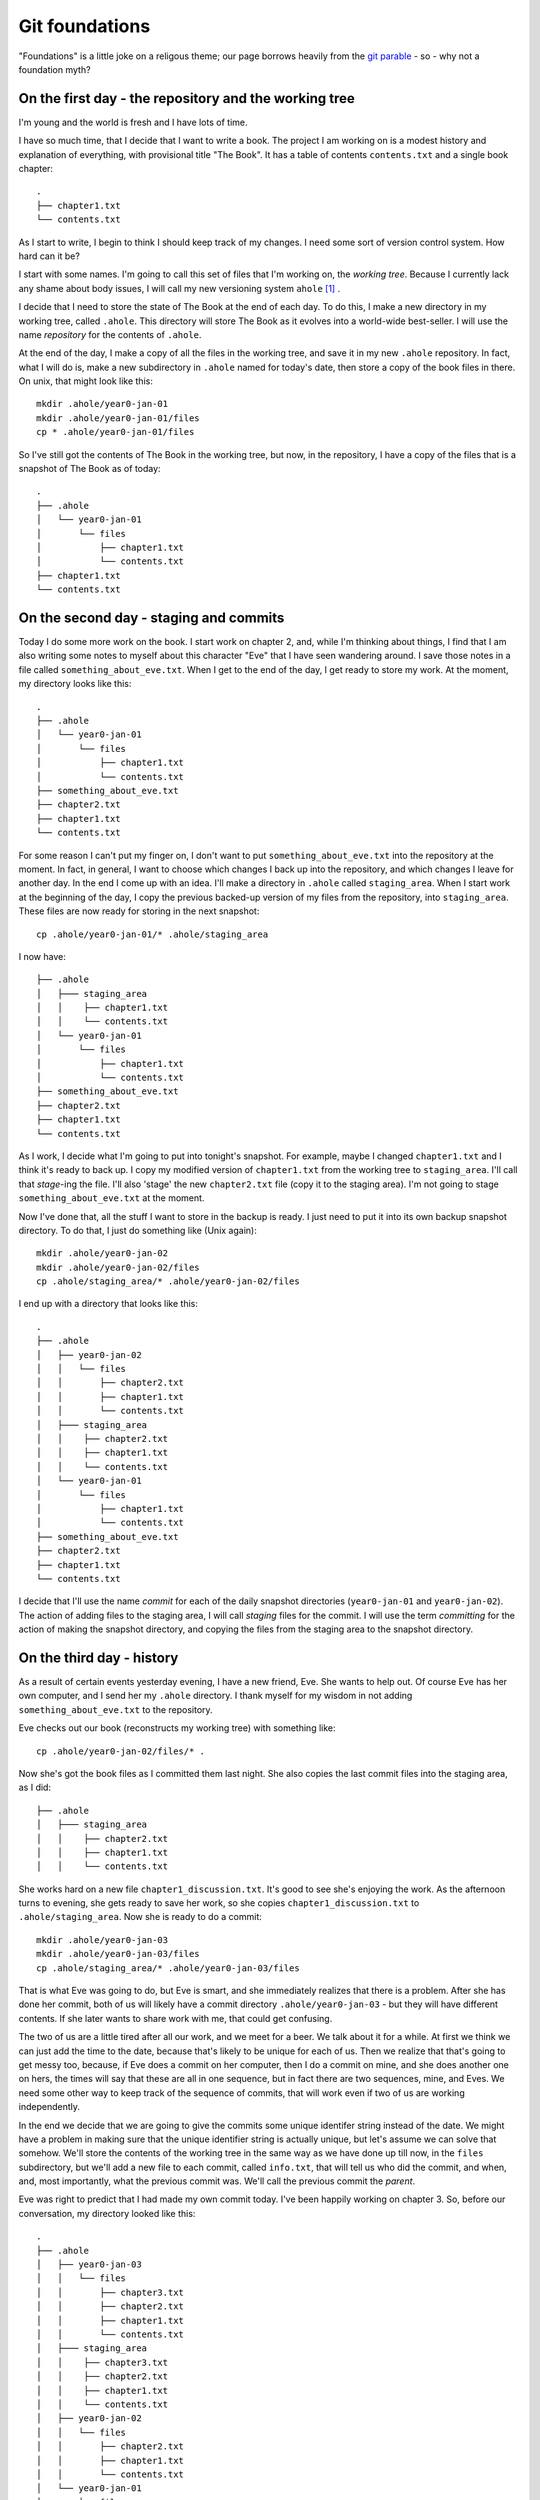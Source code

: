 .. _git-foundation:

===============
Git foundations
===============

"Foundations" is a little joke on a religous theme; our page borrows heavily
from the `git parable`_ - so - why not a foundation myth?

On the first day - the repository and the working tree
======================================================

I'm young and the world is fresh and I have lots of time.

I have so much time, that I decide that I want to write a book.  The project I
am working on is a modest history and explanation of everything, with
provisional title "The Book".  It has a table of contents ``contents.txt`` and a
single book chapter::

    .
    ├── chapter1.txt
    └── contents.txt

As I start to write, I begin to think I should keep track of my changes.  I need
some sort of version control system.  How hard can it be?

I start with some names.  I'm going to call this set of files that I'm working
on, the *working tree*. Because I currently lack any shame about body issues, I
will call my new versioning system ``ahole`` [#ahole_git]_ .

I decide that I need to store the state of The Book at the end of each
day.  To do this, I make a new directory in my working tree, called ``.ahole``.
This directory will store The Book as it evolves into a world-wide best-seller.
I will use the name *repository* for the contents of ``.ahole``. 

At the end of the day, I make a copy of all the files in the working tree, and
save it in my new ``.ahole`` repository.  In fact, what I will do is, make a new
subdirectory in ``.ahole`` named for today's date, then store a copy of the book
files in there.  On unix, that might look like this::

    mkdir .ahole/year0-jan-01
    mkdir .ahole/year0-jan-01/files
    cp * .ahole/year0-jan-01/files 

So I've still got the contents of The Book in the working tree, but now, in the
repository, I have a copy of the files that is a snapshot of The Book as of
today::

    .
    ├── .ahole
    │   └── year0-jan-01
    │       └── files
    │           ├── chapter1.txt
    │           └── contents.txt
    ├── chapter1.txt
    └── contents.txt

On the second day - staging and commits
=======================================

Today I do some more work on the book.   I start work on chapter 2, and, while
I'm thinking about things, I find that I am also writing some notes to myself
about this character "Eve" that I have seen wandering around.  I save those
notes in a file called ``something_about_eve.txt``.  When I get to the end of
the day, I get ready to store my work.  At the moment, my directory looks like
this::

    .
    ├── .ahole
    │   └── year0-jan-01
    │       └── files
    │           ├── chapter1.txt
    │           └── contents.txt
    ├── something_about_eve.txt
    ├── chapter2.txt
    ├── chapter1.txt
    └── contents.txt

For some reason I can't put my finger on, I don't want to put
``something_about_eve.txt`` into the repository at the moment.  In fact, in
general, I want to choose which changes I back up into the repository, and which
changes I leave for another day.  In the end I come up with an idea.  I'll make
a directory in ``.ahole`` called ``staging_area``.  When I start work at the
beginning of the day, I copy the previous backed-up version of my files from the
repository, into ``staging_area``. These files are now ready for storing in the
next snapshot::

    cp .ahole/year0-jan-01/* .ahole/staging_area

I now have::

    ├── .ahole
    │   ├─── staging_area
    │   │    ├── chapter1.txt
    │   │    └── contents.txt
    │   └── year0-jan-01
    │       └── files
    │           ├── chapter1.txt
    │           └── contents.txt
    ├── something_about_eve.txt
    ├── chapter2.txt
    ├── chapter1.txt
    └── contents.txt


As I work, I decide what I'm going to put into tonight's snapshot.  For example,
maybe I changed ``chapter1.txt`` and I think it's ready to back up. I copy my
modified version of ``chapter1.txt`` from the working tree to ``staging_area``.
I'll call that *stage*-ing the file.  I'll also 'stage' the new ``chapter2.txt``
file (copy it to the staging area).  I'm not going to stage
``something_about_eve.txt`` at the moment.

Now I've done that, all the stuff I want to store in the backup is ready.  I
just need to put it into its own backup snapshot directory.   To do that, I just
do something like (Unix again)::

    mkdir .ahole/year0-jan-02
    mkdir .ahole/year0-jan-02/files
    cp .ahole/staging_area/* .ahole/year0-jan-02/files 

I end up with a directory that looks like this::

    .
    ├── .ahole
    │   ├── year0-jan-02
    │   │   └── files
    │   │       ├── chapter2.txt
    │   │       ├── chapter1.txt
    │   │       └── contents.txt
    │   ├─── staging_area
    │   │    ├── chapter2.txt
    │   │    ├── chapter1.txt 
    │   │    └── contents.txt
    │   └── year0-jan-01
    │       └── files
    │           ├── chapter1.txt
    │           └── contents.txt
    ├── something_about_eve.txt
    ├── chapter2.txt
    ├── chapter1.txt
    └── contents.txt

I decide that I'll use the name *commit* for each of the daily snapshot
directories (``year0-jan-01`` and ``year0-jan-02``).  The action of adding files
to the staging area, I will call *staging* files for the commit.  I will use
the term *committing* for the action of making the snapshot directory, and
copying the files from the staging area to the snapshot directory.

On the third day - history
==========================

As a result of certain events yesterday evening, I have a new friend, Eve.  She
wants to help out.  Of course Eve has her own computer, and I send her my
``.ahole`` directory.  I thank myself for my wisdom in not adding
``something_about_eve.txt`` to the repository.

Eve checks out our book (reconstructs my working tree) with something like::

    cp .ahole/year0-jan-02/files/* .

Now she's got the book files as I committed them last night.  She also copies
the last commit files into the staging area, as I did::

    ├── .ahole
    │   ├─── staging_area
    │   │    ├── chapter2.txt 
    │   │    ├── chapter1.txt
    │   │    └── contents.txt

She works hard on a new file ``chapter1_discussion.txt``. It's good to see she's
enjoying the work.  As the afternoon turns to evening, she gets ready to save
her work, so she copies ``chapter1_discussion.txt`` to ``.ahole/staging_area``.
Now she is ready to do a commit::

    mkdir .ahole/year0-jan-03
    mkdir .ahole/year0-jan-03/files
    cp .ahole/staging_area/* .ahole/year0-jan-03/files

That is what Eve was going to do, but Eve is smart, and she immediately realizes
that there is a problem.  After she has done her commit, both of us will likely
have a commit directory ``.ahole/year0-jan-03`` - but they will have different
contents.   If she later wants to share work with me, that could get confusing.

The two of us are a little tired after all our work, and we meet for a beer.  We
talk about it for a while.  At first we think we can just add the time to the
date, because that's likely to be unique for each of us.  Then we realize that
that's going to get messy too, because, if Eve does a commit on her computer,
then I do a commit on mine, and she does another one on hers, the times will say
that these are all in one sequence, but in fact there are two sequences, mine,
and Eves.  We need some other way to keep track of the sequence of commits, that
will work even if two of us are working independently.

In the end we decide that we are going to give the commits some unique identifer
string instead of the date.  We might have a problem in making sure that the
unique identifier string is actually unique, but let's assume we can solve that
somehow.  We'll store the contents of the working tree in the same way as we
have done up till now, in the ``files`` subdirectory, but we'll add a new file
to each commit, called ``info.txt``, that will tell us who did the commit, and
when, and, most importantly, what the previous commit was.  We'll call the
previous commit the *parent*.

Eve was right to predict that I had made my own commit today.  I've been happily
working on chapter 3.  So, before our conversation, my directory looked like
this::

    .
    ├── .ahole
    │   ├── year0-jan-03
    │   │   └── files
    │   │       ├── chapter3.txt
    │   │       ├── chapter2.txt
    │   │       ├── chapter1.txt
    │   │       └── contents.txt
    │   ├─── staging_area
    │   │    ├── chapter3.txt
    │   │    ├── chapter2.txt
    │   │    ├── chapter1.txt
    │   │    └── contents.txt
    │   ├── year0-jan-02
    │   │   └── files
    │   │       ├── chapter2.txt
    │   │       ├── chapter1.txt
    │   │       └── contents.txt
    │   └── year0-jan-01
    │       └── files
    │           ├── chapter1.txt
    │           └── contents.txt
    ├── something_about_eve.txt
    ├── chapter3.txt
    ├── chapter2.txt
    ├── chapter1.txt
    └── contents.txt

but now we've worked out the new way, it looks like this::

    .
    ├── .ahole
    │   ├── 5d89f8
    │   │   ├── info.txt
    │   │   └── files
    │   │       ├── chapter3.txt
    │   │       ├── chapter2.txt
    │   │       ├── chapter1.txt
    │   │       └── contents.txt
    │   ├─── staging_area
    │   │    ├── chapter3.txt
    │   │    ├── chapter2.txt
    │   │    ├── chapter1.txt
    │   │    └── contents.txt
    │   ├── 7ef41f
    │   │   ├── info.txt
    │   │   └── files
    │   │       ├── chapter2.txt
    │   │       ├── chapter1.txt
    │   │       └── contents.txt
    │   └── 6438a4
    │       ├── info.txt
    │       └── files
    │           ├── chapter1.txt
    │           └── contents.txt
    ├── something_about_eve.txt
    ├── chapter3.txt
    ├── chapter2.txt
    ├── chapter1.txt
    └── contents.txt

and ``.ahole/5d89f8/info.txt`` looks like this::

    committer = Adam
    message = Third day
    date = year0-jan-03
    parent = 7ef41f

Meanwhile, Eve's directory looks like this::

    .
    ├── .ahole
    │   ├── 0a01a0
    │   │   ├── info.txt
    │   │   └── files
    │   │       ├── chapter1_discussion.txt
    │   │       ├── chapter2.txt
    │   │       ├── chapter1.txt
    │   │       └── contents.txt
    │   ├─── staging_area
    │   │    ├── chapter1_discussion.txt
    │   │    ├── chapter2.txt
    │   │    ├── chapter1.txt
    │   │    └── contents.txt
    │   ├── 7ef41f
    │   │   ├── info.txt
    │   │   └── files
    │   │       ├── chapter2.txt
    │   │       ├── chapter1.txt
    │   │       └── contents.txt
    │   └── 6438a4
    │       ├── info.txt
    │       └── files
    │           ├── chapter1.txt
    │           └── contents.txt
    ├── chapter1_discussion.txt
    ├── chapter2.txt
    ├── chapter1.txt
    └── contents.txt

and Eve's ``.ahole/0a01a0/info.txt`` looks like this::

    committer = Eve
    message = Eve day 3
    date = year0-jan-03
    parent = 7ef41f

After a little thought, Eve and I realize that, when we make our new commit, we
are going to have to know what the current commit is, so we can use that as the
parent.  When we make a new commit, we store the commit identifier in a file.
We'll call this file ``.ahole/HEAD``, so, after my last commit above, the file
``.ahole/HEAD`` will have the contents ``5d89f8``. We use the contents of
``.ahole/HEAD`` to identify the last (current) commit.  And of course, when we
make a new commit, we can get the parent of the new commit, from the current
commit in ``.ahole/HEAD``. 

So now, we have a new procedure for our commit.  In outline it looks like this
(now in python_ syntax) [#commit_imports]_ ::

   def ahole_commit(committer, message):
       # Make a unique identifier for this commit somehow
       new_id = make_unique_id()
       # Make a new directory in ahole with the new unique name 
       commit_dir = '.ahole/' + new_id
       mkdir(commit_dir)
       mkdir(commit_dir + '/files')
       # Copy the files from the staging area to the new snapshot directory
       copy_tree('.ahole/staging_area', commit_dir + '/files')
       # Get previous (parent) commit id from .ahole/HEAD 
       head_id = file('.ahole/HEAD').read()
       # Make info with parent set to HEAD
       info_str = 'committer = ' + committer + '\n'
       info_str += 'message = ' + message + '\n'
       info_str += 'date = ' + date.today() + '\n'
       info_str += 'parent = ' + head_id + '\n'
       # Write info to info.txt file
       info_file = file(commit_dir + '/info.txt', 'w')
       info_file.write(info_str)
       info_file.close()
       # Set .ahole/HEAD to contain new commit id
       file('.ahole/HEAD', 'w').write(new_id)

When we want to go back to an earlier state of the book, we can do a
*checkout*, with something like::

   def ahole_checkout(commit_id):
       commit_dir = '.ahole/' + commit_id
       # copy .ahole/$commit_id/files into working tree
       delete_tree('.')
       copy_tree(commit_dir + '/files', '.')
       # make .ahole/HEAD contain commit_id
       file('.ahole/HEAD', 'w').write(commit_id)
       # copy commit snapshot into staging area
       delete_tree('.ahole/staging_area')
       copy_tree(commit_dir + '/files', '.ahole/staging_area')

So, when we run ``ahole_checkout('7ef41f`)`` we will get the copy of the working
tree corresponging to ``7ef41f``, and ``.ahole/HEAD`` will just contain the
string ``7ef41f``. 

In our excitement, we immediately realize that it's really easy to see the
history of the book now.  We can easily fetch out ``info.txt`` from the current
commit, print it, then find its parent, and fetch ``info.txt`` from the parent,
print it, and so on.

Now we are tired, but happy, and we rest.

On the fourth day - references
==============================

We wake with a strange excitement.  The idea, of keeping a reference to the
current commit in ``.ahole/HEAD``, seems that it could be more general.  I
talk to Eve over breakfast (she stayed in her own place of course, but she came
over for work).  Together we work out the concept of *references*. A reference
is:

Reference
    Something that points to a commit

So, ``.ahole/HEAD`` is a reference - to the current commit.  But what if I decide
that I want to give out some preliminary version of our book.  Let's say I want
to release the book stored in ``.ahole/7ef41f/files`` as 'release-0.1'.   I'm
going to send this out to all my friends (to be honest, I don't have many
friends just yet, but still).  I want to be able to remember what version of the
book I sent out.  I can make a *reference* to this commit.  I'll call this a
*tag*.   I make a new directory in ``.ahole`` called ``refs``, and another
directory in ``refs``, called ``tags``, and then, in
``.ahole/refs/tags/release-0.1`` I just put ``7ef41f`` - a reference to the
release commit.   That way, if I ever need to go back to the version of the book
I released, I just have to read the ``release-0.1`` file to find the commit, and
then checkout that commit. 

Wait, but, there's a problem.  If I checkout the commit in ``release-0.1``, I
will overwrite ``.ahole/HEAD``, and I will lose track of what commit I was
working on before.

Let's store that in another reference.  Let's use the name 'master' for my main
line of development.  I store where this is, by making a new file
``.ahole/refs/heads/master`` that is a reference to the last commit.  It just
contains the text '5d89f8'.  So that I know that I am working on 'master', I
make ``.ahole/HEAD`` have the text ``ref: refs/heads/master``.  Now, when I make
a new commit, I first check ``.ahole/HEAD``; if I see ``ref:
refs/heads/master``, then first, I get the commit id in
``.ahole/refs/heads/master`` - and I use that as the parent id for the commit.
When I've saved the new commit, I set ``.ahole/refs/heads/master`` to have the
new commit id.  So, I need to modify my commit procedure slightly::

   def ahole_commit(committer, message):
       # *** this stuff down to the next *** line is new
       # Get previous (parent) commit id from .ahole/HEAD
       head_contents = file('.ahole/HEAD').read()
       # Check if this is a reference, de-reference if so
       # Also, get file into which to write the new commit id
       if head_contents.startswith('ref: '):
           head_ref = head_contents.replace('ref: ', '')
           head_ref_file = '.ahole/' + head_ref
           head_id = file(head_ref_file).read()
       else:
           head_ref_file = '.ahole/HEAD'
           head_id = head_contents
       # *** the stuff below you've seen before (until *** again)
       # Make a unique identifier for this commit somehow
       new_id = make_unique_id()
       # Make a new directory in ahole with the new unique name 
       commit_dir = '.ahole/' + new_id
       mkdir(commit_dir)
       mkdir(commit_dir + '/files')
       # Copy the files from the staging area to the new snapshot directory
       copy_tree('.ahole/staging_area', commit_dir + '/files')
       # Make info.txt with parent set to HEAD
       info_str = 'committer = ' + committer + '\n'
       info_str += 'message = ' + message + '\n'
       info_str += 'date = ' + date.today() + '\n'
       info_str += 'parent = ' + head_id + '\n'
       # Write info to info.txt file
       info_file = file(commit_dir + '/info.txt', 'w')
       info_file.write(info_str)
       info_file.close()
       # Set the file that points to the current commit, to point to our commit
       # *** a little new, in that we might be writing to .ahole/HEAD, or
       # something like .ahole/refs/heads/master, depending on what .ahole/HEAD
       # contained at the top of this routine
       file(head_ref_file, 'w').write(new_id)

So, let's say that I'm currently on commit '5d89f8'.  ``.ahole/HEAD`` contains
``ref: refs/heads/master``.  ``.ahole/refs/heads/master`` contains ``5d89f8``.
I run my commit procedure::

   ahole_commit('Adam', 'Night follows day')

The commit prodedure has made a new commit 'dfbeda'; ``.ahole/HEAD`` continues
to have text ``ref: refs/heads/master``, but now ``.ahole/refs/heads/master``
contains ``dfbeda``.  In this way, we keep track of which commit we are on, by
constantly updating 'master'.

Ok - now let's return to me checking out the released version of the book.  I
first get the contents of ``.ahole/refs/tags/release-0.1`` - it's '5d89f8'.
Then I checkout the working tree for that version, using my nice
``ahole_checkout`` procedure::

    ahole_checkout('5d89f8')

The checkout procedure will make ``.ahole/HEAD`` contain the text ``5d89f8``.  

Now I want to go back to working on my current version of the book.  That's the
set of files pointed to by ``.ahole/refs/heads/master``.  I can
check the contents of ``.ahole/refs/heads/master`` - it is ``dfbeda``.  Then I
get the current version with the normal checkout procedure::

    ahole_checkout('dfbeda')

Finally, I'll have to set ``.ahole/HEAD`` to be ``ref: refs/heads/master``.  All
good.

Of course, I could automate this, by modifying my checkout procedure slightly::

   def ahole_checkout(commit_reference):
      # If this is a reference, dereference
      if commit_reference in listdir('.ahole/refs/heads'): 
          # it's a head reference, maybe 'master'
          head_reference = True
          fname = '.ahole/refs/heads/' + commit_reference
          commit_id = file(fname).read()
      elif commit_reference in listdir('.ahole/refs/tags'):
          # it's a tag reference
          head_reference = False
          fname = '.ahole/refs/tags/' + commit_reference
          commit_id = file(fname).read()
      else: # Just a standard commit id
          head_reference = False
          commit_id = commit_reference
      commit_dir = '.ahole/' + commit_id
      # copy .ahole/$commit_id/files into working tree
      delete_tree('.')
      copy_tree(commit_dir + '/files', '.')
      # make ahole/HEAD point to commit id
      if head_reference:
          # Point HEAD at head reference
          file('.ahole/HEAD').write('ref: refs/heads/' + commit_reference)
          # Write commit id into head reference file
          file('.ahole/refs/heads/' + commit_reference, 'w').write(commit_id)
      else:
          file('.ahole/HEAD', 'w').write(commit_id)
      # copy commit snapshot into staging area
      delete_tree('.ahole/staging_area')
      copy_tree(commit_dir + '/files', '.ahole/staging_area')

What then, is the difference, between a *tag* - like our release - and the
moving target like 'master'?  The 'tag' is a *static* reference - it does not
change when we do a commit and always points to the same commit.  'master' is a
dynamic reference - in particular, it's a *head* reference:

Head
    A head is a reference that updates when we do a commit

My head is hurting a little, after Eve explains all this, but after a little
while and a nice apple pie, I'm feeling positive about ``ahole``.

On the fifth day - branches, merges and remotes
===============================================

Yesterday was a little exhausting, so today there was some time for reflection.

As Eve and I relax with the other animals, who are all getting on very well with
each other, we begin to realize that this *head* thing could be very useful.

For example, what if one of my very small number of friends tells me that
there's a serious conceptual error in the version of the book that I released -
'release-0.1'.  What if I want to go back and fix it - that is - do another
commit on top of the *released* book, instead of the version of the book that
I'm currently working on?  I can just make a new *head*.  I'll do it like this::

   cp .ahole/refs/tags/release-0.1 .ahole/refs/heads/working-on-0.1

Then, I look at what commit ``working-on-0.1`` contains - of course it's
``7ef41f``.  I get that state of the book with my new checkout procedure::

    ahole_checkout('working-on-0.1')

This changes ``.ahole/HEAD`` to be ``ref: refs/heads/working-on-0.1``.  Now,
when I do a commit with ``ahole_commit``,  that will update the file
``.ahole/refs/heads/working-on-0.1`` to have the new commit identifier.  Despite the
apple pie being a bit bitter last night, we're feeling good.

As we think about this, we come to think of 'master' and 'working-on-0.1' as
*branches* - because they can each be thought of as identifying a tree or graph
of commits, which can grow.  All I need, to make a new branch, is make a
new head reference to a commit.  For example, if I want to make new branch
starting at the current position of 'master', all I need is::

   cp .ahole/refs/tags/master .ahole/refs/heads/my-new-branch

If I want to work on this branch, I need to check it out, with::

    ahole_checkout('my-new-branch')

That will get the commit identifier in ``.ahole/refs/heads/my-new-branch``, unpack
the commit tree into the working tree, and set ``.ahole/HEAD`` to contain the
text ``ref: refs/heads/my-new-branch``

I've got my branches, but Eve will have her own branches, and this will help us
know where each of us is working.

That's good, because Eve is now asking me if I can have a look at her changes,
and whether I'll include them in my version of the book.  Unwisely I end up
suggesting that women don't contribute to books, and ask her why her hair isn't
covered with an as-yet not-invented headscarf.  In the end we patch it up, and I
agree to go back and try and put in her changes. 

Luckily, despite the lack of basics like clothing, there is an excellent local
network, so I can see the contents of her version of the book at
``/eves_computer/our_book/.ahole``.  She wants me to look at her 'master'
branch.  Just because the network might fail, I need to fetch what I need from
her computer to mine.  So, to keep track of things, I'll make a new directory,
called ``.ahole/refs/remotes/eve``, and I'll copy all her *heads* - in this case
just ``master`` - to that directory.   So now, I've got
``.ahole/refs/remotes/eve/master``, and in fact, it points to the commit that
she did on the third day; this was commit '0a01a0'.  I don't have this
commit in my ``.ahole`` directory, so I'll copy that from
``/eves_computer/our_book/.ahole/0a01a0``.  I look in the ``info.txt`` file
for that commit, and check what the parent is.  It is '7ef41f'.  I check if I
have that, and yes, I have, so I can stop copying stuff from Eve's directory.

So, what I just did was:

* Copy Eve's *head* references from
  ``/eves_computer/our_book/.ahole/refs/heads`` to my
  ``.ahole/refs/remotes/eve``. 
* For each of the references in ``.ahole/refs/remotes/eve``, I check whether
  I have the referenced commit, and the parents of that commit, and, if not, I
  copy them to ``.ahole``.

We decide to call that two-step sequence - a *fetch*. 

Now I want to look at her version of the book.  I have her head references and
the commits they point to, so I can checkout her latest version. I first get the
commit identifier from ``.ahole/refs/remotes/eve/master`` - '0a01a0'.  Then::

    ahole_checkout('0a01a0')

This will put '0a01a0' into ``.ahole/HEAD``.  I can look at her version of the
book, and decide if I like it.  If I do, then I can do a *merge*.  

What is a merge?  It's the join of two commits.  First I work out where Eve's
tree diverged from mine, by going back in her history, following the parents of
the commits.  In this case it's easy, because the parent commit ('7ef41f') of
this commit ('0a01a0') is one that is also in my history (the history for my
'master' branch).  This most recent shared commit I will call the *common
ancestor*.  Then I work out the difference between the common ancestor commit
('7ef41f') and this commit ('0a01a0') - let's call that ``eves_diff``.  

I go back to my own 'master' - which turns out to be
(``.ahole/refs/heads/master``) - 'dfbeda'::

    ahole_checkout('master')
   
This will change ``.ahole/HEAD`` to be ``ref: refs/heads/master`` - and I will
have just got the working tree from ``.ahole/dfbeda/files``.  Then I take
``eves_diff`` and apply it to my current working tree.  If there were any
conflicts, I resolve them, but in my world, there are no conflicts.  I have a
feeling there may be some later.   That apple pie is making me feel a little
funny.  

Finally, I make a new commit, with a new unique ID - say '80cc85', with the
merged working tree.  But, there's a trick: here the new commit '80cc85' - has
*two* parents, first - 'dfbeda' - the previous commit in my 'master', and second
'0a01a0' - the last commit in Eve's master.  Now, the next time I look at Eve's
tree, I will be able to see that I've got her '0a01a0' commit in my own history,
and won't need to apply it again.

On the sixth day - saving time and space with objects
=====================================================

I am now very happy with ``ahole``, but Eve clearly doesn't think we've got it
right yet.

As she's thinking, she decides to make a couple of illustrations for The Book,
so she adds some photos to her working tree::

    .
    ├── .ahole
    │   ...
    ├── images
    │   ├── adam_with_apple.jpg
    │   └── lion_with_lamb.jpg
    ├── chapter1_discussion.txt
    ├── chapter2.txt
    ├── chapter1.txt
    └── contents.txt

As soon as she does this, she realizes what's wrong with ``ahole``.  The photos
are large files.  At the moment, every time we make a commit, we're copying all
the files into the commit ``files`` directory to make the snapshot.  With big
files, this is going to lead to many identical copies and lots of wasted space. 

Eve realizes that what we need is to do, is make the commit use *references* to
files, rather than the files themselves.  That way, when the commit has files
that have not changed, it can just point to the unchanged file, rather than
carrying a wasteful copy of the file.  

If the commits just store references, we need a way to store the contents of the
files, so they can be referenced.  Maybe we could store the files for our
snapshots in a directory, and use some sort of unique filename so that the
commits can reference that filename?  For example, maybe we could make a
directory in ``.ahole`` like this::

   mkdir .ahole/objects

and use this directory to store the contents of the files for our snapshots.
Then we could store the commits as something like a table, where the entries
would tell us how to get the matching files from the ``.ahole/objects``
directory. 

We could have some structure for the commits like this::

    ├── .ahole
    │   ├── 5d89f8
    │   │   ├── info.txt
    │   │   └── file_list
    
    
where ``.ahole/5d89f8/file_list`` would be a list of references to files in the
``.ahole/objects`` directory, along with the filename that the contents has when
reconstructed back into the snapshot.  For example, maybe ``file_list`` would
have a series of (object reference, filename) pairs like this::

    contents_version1            contents.txt
    chapter1_version1            chapter1.txt
    chapter2_version2            chapter3.txt
    chapter1_discussion_version1 chapter1_discussion.txt

These references in the first column could match filenames in the
``.ahole/objects`` directory::

    │   ├── objects
    │   │   ├── chapter1_version1
    │   │   ├── chapter2_version2
    │   │   ├── chapter2_version2
    │   │   ├── chapter1_discussion_version1
    │   │   └── contents_version1

We could think of the ``.ahole/objects`` directory as a very simple form of
database, where the keys are the filenames, and the file contents are the
values.

We think about this for a while and realize that it's going to be annoying
trying to find unique names to use as filenames in ``.ahole/objects``, because
there will be many versions of many files.  For example ``chapter1_version2``,
``chapter1_version3`` and so on is clearly not going to work, because when Eve
and I work independently, at some point we're both going to have something like
a ``chapter1_version3`` in our respective ``.ahole/objects`` directories, but
they will be different, and that will be confusing. 

At this stage, Eve reveals that she has some training in computer science.  Of
course I have no idea what that is, or who did the training, but she's in too
much of a rush to explain that now.   She proposes that we make the filenames
(database keys) by doing *hashes* of the file contents.  It turns out that
hashing algorithms can take a stream of bytes such as the contents of a file,
and create a string that is near-enough unique to that stream of bytes. That's
really good, because it means that, if Eve and I have an object with the same
filename (hash) that means it almost certainly contains the exact same contents.

Eve recommends the 'SHA1' hashing algorithm, and I'm in no position to disgree
with her.  Now we've got a unique string to use as a key for each file.  For
example, we run the SHA1 algorithm over the current book files and we get
these:

========================  ========================================
Filename                  SHA1 hash
========================  ========================================
chapter1.txt              9e398c7cf8d56e960aa7769839cc0c38b8e12f11
chapter2.txt              65735b3705284cdf4a66c2e4812ca13cbaa7cd5d
chapter1_discussion.txt   3c2e09cc43568f13444c075c84b047957f7995a5
contents.txt              f31bfa1225f9e0eb6741a0ab1122f8cd2cbedc04
========================  ========================================

If we change the file at all, then the hash changes, and we have a new unique
string and therefore we have a new unique filename with which to store the new
contents. For example, the original version of chapter 2 was a bit shorter, and
had a hash of '1cf01a1dfbe135b6132362fa8e17eaefcaf00a7f'. 

Now we have got a nice way of making the references that will go into
``.ahole/5d89f8/file_list``.  First we store the file versions in our
``.ahole/objects`` directory, using their hash values as filenames::

    │   ├── objects
    │   │   ├── 9e398c7cf8d56e960aa7769839cc0c38b8e12f11 (chapter1 version 1)
    │   │   ├── 1cf01a1dfbe135b6132362fa8e17eaefcaf00a7f (chapter2 version 1)
    │   │   ├── 65735b3705284cdf4a66c2e4812ca13cbaa7cd5d (chapter2 version 2)
    │   │   ├── 3c2e09cc43568f13444c075c84b047957f7995a5 (chapter1_discussion version 1)
    │   │   └── f31bfa1225f9e0eb6741a0ab1122f8cd2cbedc04 (contents version 1)

Next we create ``.ahole/5d89f8/file_list`` with one row per file in our
directory.  Each row contains first - the hash value (and therefore filename in
``.ahole/objects``) which allows me to get the file contents, then the type of
thing this is - here a file - and lastly, the filename as it was in the
snapshot::

    9e398c7cf8d56e960aa7769839cc0c38b8e12f11 file chapter1.txt 
    65735b3705284cdf4a66c2e4812ca13cbaa7cd5d file chapter2.txt 
    3c2e09cc43568f13444c075c84b047957f7995a5 file chapter1_discussion.txt 
    f31bfa1225f9e0eb6741a0ab1122f8cd2cbedc04 file contents.txt 

Now, what about Eve's new working tree with the photos in it?  The photos are in
the ``images`` subdirectory, and we don't have a way of storing subdirectories
yet.  Aha - why not store directories in the object database too?  Directories
can just be *tree* files like ``file_list``.  *tree* files are lists, one entry
per row, where each row contains the hash reference for the file contents, the
type of thing it is (tree or file), and the filename as it was in the snapshot.
So, for Eve's new commit, we'd first store the contents of the two photo files
in the ``.ahole/objects`` directory::

    │   ├── objects
    │   │   ├── 82e6792faa893070dcd6fe3e614b6f147be1a0a9 (adam_with_apple.jpg)
    │   │   ├── e8b23357995db47e70906d4c7a08114c0c0ba376 (lion_with_lamb.jpg)
    │   │   ├── 9e398c7cf8d56e960aa7769839cc0c38b8e12f11 (chapter1 version 1)

etc.  Then we make a new *tree* file called - say - 'images_listing' like this::

    82e6792faa893070dcd6fe3e614b6f147be1a0a9 file adam_with_apple.jpg 
    e8b23357995db47e70906d4c7a08114c0c0ba376 file lion_with_lamb.jpg  

and we make a hash for that tree file too, and put that into
``.ahole/objects``::

    │   ├── objects
    │   │   ├── be242dba385bc0689be16454e959f4b64c87abce (images_listing)
    │   │   ├── 82e6792faa893070dcd6fe3e614b6f147be1a0a9 (adam_with_apple.jpg)
    │   │   ├── e8b23357995db47e70906d4c7a08114c0c0ba376 (lion_with_lamb.jpg)
    │   │   ├── 9e398c7cf8d56e960aa7769839cc0c38b8e12f11 (chapter1 version 1)

etc.  Now maybe our whole commit listing can include files and directories for
the root directory of our project, something like::

    9e398c7cf8d56e960aa7769839cc0c38b8e12f11 file chapter1.txt
    65735b3705284cdf4a66c2e4812ca13cbaa7cd5d file chapter2.txt
    3c2e09cc43568f13444c075c84b047957f7995a5 file chapter1_discussion.txt
    f31bfa1225f9e0eb6741a0ab1122f8cd2cbedc04 file contents.txt
    be242dba385bc0689be16454e959f4b64c87abce tree images      

Oh - but wait - that's just a tree listing too, let's make a hash for that, and
put it into the ``.ahole/objects`` directory::

    │   ├── objects
    │   │   ├── e52dc9dbe358c549df65307652ff2709322812b3 (root listing)  
    │   │   ├── be242dba385bc0689be16454e959f4b64c87abce (images_listing)
    │   │   ├── 82e6792faa893070dcd6fe3e614b6f147be1a0a9 (adam_with_apple.jpg)

Right - so now our whole commit boils down to our ``info.txt`` file, and the
hash for the root tree (the one starting 'e52dc' above). We can get rid of the
old ``files`` subdirectory in the commit, and add the hash for the root tree
instead - something like::

    committer = Eve
    message = Adding funny pictures
    date = year0-jan-06
    root_tree = e52dc9dbe358c549df65307652ff2709322812b3 
    parent = 0a01a0

Now we can solve the annoying problem of finding an unique commit id for each
commit.   We just make a hash for the ``info.txt`` file, and put that into the
``.ahole/objects`` directory too, as a *commit* file::

    │   ├── objects
    │   │   ├── 7e0cda8c145b300b519ed28998a31f801b6d626f (latest commit)
    │   │   ├── e52dc9dbe358c549df65307652ff2709322812b3 (root listing)  
    │   │   ├── be242dba385bc0689be16454e959f4b64c87abce (images_listing)

The unique id for the commit is the hash for its contents. In this case the
commit id is '7e0cda8c145b300b519ed28998a31f801b6d626f'.  Don't forget that the
hash is more or less unique to the contents, so this commit will have an id that
is unique to the combination of the committer, message, date, root tree hash and
commit parent.  The root tree hash is unique to the contents of the root tree
listing, and the root tree listing contains file hashes, which are in turn
unique to the file contents, so the root tree hash will be unique to the file
contents of the commit.  Thus, the commit id is unique to all the things that go
into the commit, including the contents.  It's clever isn't it?

We can now have three types of files in the ``.ahole/objects`` directory -
files, trees, and commits.  

OK - so things are now a little more complicated than our previous setup with
file copies, but lots of things have just got much easier.   For example, we can
now get rid of the ``staging_area`` directory.  The staging area can just be a
single file containing the root tree listing of the snapshot.  Let's call that
file ``.ahole/index``.  Now Eve has done her new commit, that file can just be
the root directory listing of the previous commit (the commit we have just
done)::

    9e398c7cf8d56e960aa7769839cc0c38b8e12f11 file chapter1.txt
    65735b3705284cdf4a66c2e4812ca13cbaa7cd5d file chapter2.txt
    3c2e09cc43568f13444c075c84b047957f7995a5 file chapter1_discussion.txt
    f31bfa1225f9e0eb6741a0ab1122f8cd2cbedc04 file contents.txt
    be242dba385bc0689be16454e959f4b64c87abce tree images      

When Eve makes an edit to ``chapter1.txt``, instead of copying the file to the
``staging_area`` directory, she makes a hash for the new ``chapter1.txt``
contents, she stores the new ``chapter1.txt`` contents in the ``.ahole/objects``
directory using the hash as a filename, and then she edits the ``.ahole/index``
file to point to her new chapter 1 contents instead of the old.  She might
automate this with a small command like ``ahole_stage`` [#need_hashlib]_ ::

    def ahole_stage(fname):
        # Get the hash for the file contents
        file_contents = file(fname).read()
        file_hash = sha1_hash(file_contents)
        # (assuming that the new file is going in the root directory)
        new_root_entry = file_hash + ' file ' + fname
        root_listing = file('.ahole/index').read()
        if new_root_entry in root_listing:
            # This exact file contents and filename already present
            return
        # Make an entry for these file contents in the objects database
        database_fname = '.ahole/objects/' + file_hash
        file(database_fname, 'w').write(file_contents)
        # Write index listing with new entry
        root_listing = root_listing + new_root_entry + '\n'
        file('.ahole/index', 'w').write(root_listing)

Making a new commit involves taking the contents of ``.ahole/index`` and using
it to make a new commit file in ``.ahole/objects``.  Using the structure of our
previous ``ahole_commit`` routine, that might look like::

   def ahole_commit(committer, message):
       # *** this stuff is the same as before ***
       # Get previous (parent) commit id from .ahole/HEAD
       head_contents = file('.ahole/HEAD').read()
       # Check if this is a reference, de-reference if so
       # Also, get file into which to write the new commit id
       if head_contents.startswith('ref: '):
           head_ref = head_contents.replace('ref: ', '')
           head_ref_file = '.ahole/' + head_ref
           head_id = file(head_ref_file).read()
       else:
           head_ref_file = '.ahole/HEAD'
           head_id = head_contents
       # *** the stuff below is different ***
       # Make root tree entry in objects database from .ahole/index
       index_contents = file('.ahole/index').read()
       index_hash = sha1_hash(index_contents)
       file('.ahole/objects/' + index_hash, 'w').write(index_contents)
       # Make commit information with parent set to HEAD
       info_str = 'committer = ' + committer + '\n'
       info_str += 'message = ' + message + '\n'
       info_str += 'date = ' + date.today() + '\n'
       info_str += 'root_tree = ' + index_hash + '\n' 
       info_str += 'parent = ' + head_id + '\n'
       # Write commit file into objects database, with hash
       commit_hash = sha1_hash(info_str)
       file('.ahole/objects/' + commit_hash, 'w').write(info_str)
       # Set the current commit file to contain new id
       file(head_ref_file, 'w').write(commit_hash)

How about doing a merge?  Remember that, in the bad old days, we had to compare
lots of files between the branches, and the common ancestor?  No more.  Now we
are using the hash file references, all we need to do, is look at the tree
listing.  If the tree listing has the same entry (filename and hash) that means
that the file is indentical between the two trees, and we don't have to load the
contents to check.   That makes it very fast to do comparisons between trees
that haven't changed much.

Eve was right of course.  Now, if we make a new commit, when one file is
changed, all we store is the contents of the file that has changed and a new
tree listing with the updated hash for the changed file.  That makes the storage
for lots and lots of similar trees very efficient.

Someone ought to write this up and give it to the world.  Wait, that's just us.

On the seventh day - there was git
==================================

The seventh day is for resting.   You are all done now, and the hard stuff is
over.  In a state of deep inner peace, you can think about all that you've
discovered in ahole:

* A commit refers to a snapshot of the complete set of files for your project
* The staging area (index) defines what will change between your upcoming commit
  and the previous commit
* A branch is just a pointer to a commit, that moves when you do another commit.
* Version control is very easy to understand

You remind yourself that life is very good, because you don't have to use a
version control system called *ahole*, you can use a very similar system called
git_.

If you use git_, you'll notice that you have lots of *ahole* friends.  You'll
see git creates a ``.git`` subdirectory that contains the repository.  You'll
recognize the ``.git/objects`` directory containing filenames with SHA1 hashes.
You'll see that commits have SHA1 hashes.  You'll recognize the ``.git/HEAD``
file and ``.git/refs/heads`` and ``.git/refs/tags`` and
``.git/refs/heads/master``. There is a ``.git/index`` file, and it is the
staging area. ``.git/index`` is a little more complicated than ``.ahole/index``
because it's adapted to helping with difficult merges, but it's the same idea. 

You now live in the garden of Eden of version control.  Remember to stay away
from that apple tree.

.. rubric:: Footnotes

.. [#ahole_git] ``ahole`` might seem a bit rude to you, but I was born in the UK, and,
     where I come from, 'ahole' is roughly as rude as 'git'. 

.. [#commit_imports] In case you are interested, for the commit and checkout
   code to actually run, you would need some python definitions.  First some
   standard python imports::

      from datetime import date
      from os import mkdir, listdir

   Then we need some simple custom commands for deleting our working tree, and
   for copying files into the working tree::

      from os import remove
      from os.path import isfile, isdir
      from shutil import copyfile, copytree, rmtree

      def delete_tree(path):
          # Delete everything in path unless it's an '.ahole' directory
          for name in listdir(path):
              full_name = path + '/' + name
              if isfile(name):
                  remove(full_name)
              elif isdir(name):
                  if name != '.ahole':
                      rmtree(full_name)

      def copy_tree(src_path, dst_path):
          # Copy everything in src_path to dst_path
          for name in listdir(src_path):
              src_name = src_path + '/' + name
              dst_name = dst_path + '/' + name
              if isfile(src_name):
                  copyfile(src_name, dst_name)
              elif isdir(src_name):
                  copytree(src_name, dst_name)

   We also need some definition of ``make_unique_id()``.

.. [#need_hashlib] Now you need to add::

       import hashlib

       def sha1_hash(contents):
           return hashlib.sha1_hash(contents)

    .
.. links
.. _git: http://git-scm.com/
.. _git parable: http://tom.preston-werner.com/2009/05/19/the-git-parable.html
.. _python: http://www.python.org
